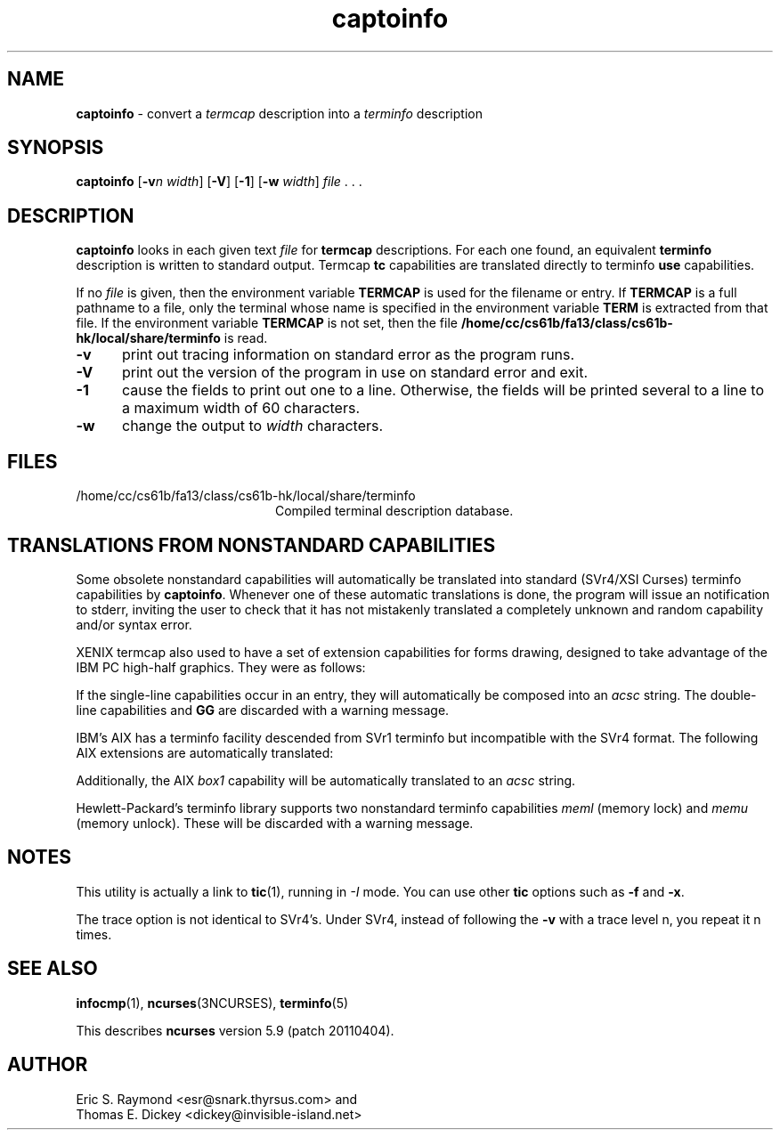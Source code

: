 '\" t
.\"***************************************************************************
.\" Copyright (c) 1998-2007,2010 Free Software Foundation, Inc.              *
.\"                                                                          *
.\" Permission is hereby granted, free of charge, to any person obtaining a  *
.\" copy of this software and associated documentation files (the            *
.\" "Software"), to deal in the Software without restriction, including      *
.\" without limitation the rights to use, copy, modify, merge, publish,      *
.\" distribute, distribute with modifications, sublicense, and/or sell       *
.\" copies of the Software, and to permit persons to whom the Software is    *
.\" furnished to do so, subject to the following conditions:                 *
.\"                                                                          *
.\" The above copyright notice and this permission notice shall be included  *
.\" in all copies or substantial portions of the Software.                   *
.\"                                                                          *
.\" THE SOFTWARE IS PROVIDED "AS IS", WITHOUT WARRANTY OF ANY KIND, EXPRESS  *
.\" OR IMPLIED, INCLUDING BUT NOT LIMITED TO THE WARRANTIES OF               *
.\" MERCHANTABILITY, FITNESS FOR A PARTICULAR PURPOSE AND NONINFRINGEMENT.   *
.\" IN NO EVENT SHALL THE ABOVE COPYRIGHT HOLDERS BE LIABLE FOR ANY CLAIM,   *
.\" DAMAGES OR OTHER LIABILITY, WHETHER IN AN ACTION OF CONTRACT, TORT OR    *
.\" OTHERWISE, ARISING FROM, OUT OF OR IN CONNECTION WITH THE SOFTWARE OR    *
.\" THE USE OR OTHER DEALINGS IN THE SOFTWARE.                               *
.\"                                                                          *
.\" Except as contained in this notice, the name(s) of the above copyright   *
.\" holders shall not be used in advertising or otherwise to promote the     *
.\" sale, use or other dealings in this Software without prior written       *
.\" authorization.                                                           *
.\"***************************************************************************
.\"
.\" $Id: captoinfo.1m,v 1.25 2010/12/04 18:36:44 tom Exp $
.TH captoinfo 1 ""
.ds n 5
.ds d /home/cc/cs61b/fa13/class/cs61b-hk/local/share/terminfo
.SH NAME
\fBcaptoinfo\fR \- convert a \fItermcap\fR description into a \fIterminfo\fR description
.SH SYNOPSIS
\fBcaptoinfo\fR [\fB\-v\fR\fIn\fR \fIwidth\fR]  [\fB\-V\fR] [\fB\-1\fR] [\fB\-w\fR \fIwidth\fR] \fIfile\fR . . .
.SH DESCRIPTION
\fBcaptoinfo\fR looks in each given text
\fIfile\fR for \fBtermcap\fR descriptions.
For each
one found, an equivalent \fBterminfo\fR description is written to standard
output.
Termcap \fBtc\fR capabilities are translated directly to terminfo
\fBuse\fR capabilities.
.PP
If no \fIfile\fR is given, then the environment variable \fBTERMCAP\fR is used
for the filename or entry.
If \fBTERMCAP\fR is a full pathname to a file, only
the terminal whose name is specified in the environment variable \fBTERM\fR is
extracted from that file.
If the environment variable \fBTERMCAP\fR is not
set, then the file \fB\*d\fR is read.
.TP 5
\fB\-v\fR
print out tracing information on standard error as the program runs.
.TP 5
\fB\-V\fR
print out the version of the program in use on standard error and exit.
.TP 5
\fB\-1\fR
cause the fields to print out one to a line.
Otherwise, the fields
will be printed several to a line to a maximum width of 60
characters.
.TP 5
\fB\-w\fR
change the output to \fIwidth\fR characters.
.SH FILES
.TP 20
\*d
Compiled terminal description database.
.SH TRANSLATIONS FROM NONSTANDARD CAPABILITIES
.PP
Some obsolete nonstandard capabilities will automatically be translated
into standard (SVr4/XSI Curses) terminfo capabilities by \fBcaptoinfo\fR.
Whenever one of these automatic translations is done, the program
will issue an notification to stderr, inviting the user to check that
it has not mistakenly translated a completely unknown and random
capability and/or syntax error.
.PP
.TS H
c c c c
c c c c
l l l l.
Nonstd	Std	From	Terminfo
name	name		capability
_
BO	mr	AT&T	enter_reverse_mode
CI	vi	AT&T	cursor_invisible
CV	ve	AT&T	cursor_normal
DS	mh	AT&T	enter_dim_mode
EE	me	AT&T	exit_attribute_mode
FE	LF	AT&T	label_on
FL	LO	AT&T	label_off
XS	mk	AT&T	enter_secure_mode
EN	@7	XENIX	key_end
GE	ae	XENIX	exit_alt_charset_mode
GS	as	XENIX	enter_alt_charset_mode
HM	kh	XENIX	key_home
LD	kL	XENIX	key_dl
PD	kN	XENIX	key_npage
PN	po	XENIX	prtr_off
PS	pf	XENIX	prtr_on
PU	kP	XENIX	key_ppage
RT	@8	XENIX	kent
UP	ku	XENIX	kcuu1
KA	k;	Tek	key_f10
KB	F1	Tek	key_f11
KC	F2	Tek	key_f12
KD	F3	Tek	key_f13
KE	F4	Tek	key_f14
KF	F5	Tek	key_f15
BC	Sb	Tek	set_background
FC	Sf	Tek	set_foreground
HS	mh	Iris	enter_dim_mode
.TE
.PP
XENIX termcap also used to have a set of extension capabilities
for forms drawing, designed to take advantage of the IBM PC
high-half graphics.
They were as follows:
.PP
.TS H
c c
l l.
Cap	Graphic
_
G2	upper left
G3	lower left
G1	upper right
G4	lower right
GR	pointing right
GL	pointing left
GU	pointing up
GD	pointing down
GH	horizontal line
GV	vertical line
GC	intersection
G6	upper left
G7	lower left
G5	upper right
G8	lower right
Gr	tee pointing right
Gr	tee pointing left
Gu	tee pointing up
Gd	tee pointing down
Gh	horizontal line
Gv	vertical line
Gc	intersection
GG	acs magic cookie count
.TE
.PP
If the single-line capabilities occur in an entry, they will automatically
be composed into an \fIacsc\fR string.
The double-line capabilities and
\fBGG\fR are discarded with a warning message.
.PP
IBM's AIX has a terminfo facility descended from SVr1 terminfo but incompatible
with the SVr4 format.
The following AIX extensions are automatically
translated:
.TS
c c
l l.
IBM	XSI
_
ksel	kslt
kbtab	kcbt
font0	s0ds
font1	s1ds
font2	s2ds
font3	s3ds
.TE
.PP
Additionally, the AIX \fIbox1\fR capability will be automatically translated to
an \fIacsc\fR string.
.PP
Hewlett-Packard's terminfo library supports two nonstandard terminfo
capabilities \fImeml\fR (memory lock) and \fImemu\fR (memory unlock).
These will be discarded with a warning message.
.SH NOTES
This utility is actually a link to \fBtic\fR(1), running in \fI\-I\fR mode.
You can use other \fBtic\fR options such as \fB\-f\fR and  \fB\-x\fR.
.PP
The trace option is not identical to SVr4's.
Under SVr4, instead of following
the \fB\-v\fR with a trace level n, you repeat it n times.
.SH SEE ALSO
\fBinfocmp\fR(1),
\fBncurses\fR(3NCURSES),
\fBterminfo\fR(\*n)
.PP
This describes \fBncurses\fR
version 5.9 (patch 20110404).
.SH AUTHOR
Eric S. Raymond <esr@snark.thyrsus.com>
and
.br
Thomas E. Dickey <dickey@invisible-island.net>

